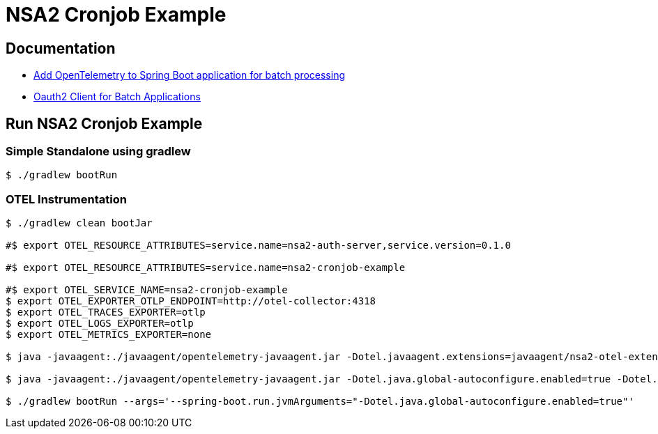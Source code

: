 = NSA2 Cronjob Example

== Documentation

* link:docs/otel/index.adoc[Add OpenTelemetry to Spring Boot application for batch processing]
* link:docs/oauth2-client/index.adoc[Oauth2 Client for Batch Applications]

== Run NSA2 Cronjob Example

=== Simple Standalone using gradlew

[source,shell]
----
$ ./gradlew bootRun
----

=== OTEL Instrumentation

[source,shell]
----
$ ./gradlew clean bootJar

#$ export OTEL_RESOURCE_ATTRIBUTES=service.name=nsa2-auth-server,service.version=0.1.0

#$ export OTEL_RESOURCE_ATTRIBUTES=service.name=nsa2-cronjob-example

#$ export OTEL_SERVICE_NAME=nsa2-cronjob-example
$ export OTEL_EXPORTER_OTLP_ENDPOINT=http://otel-collector:4318
$ export OTEL_TRACES_EXPORTER=otlp
$ export OTEL_LOGS_EXPORTER=otlp
$ export OTEL_METRICS_EXPORTER=none

$ java -javaagent:./javaagent/opentelemetry-javaagent.jar -Dotel.javaagent.extensions=javaagent/nsa2-otel-extension-1.0-all.jar -jar build/libs/nsa2-cronjob-example-0.0.1-SNAPSHOT.jar

$ java -javaagent:./javaagent/opentelemetry-javaagent.jar -Dotel.java.global-autoconfigure.enabled=true -Dotel.javaagent.extensions=javaagent/nsa2-otel-extension-1.0-all.jar -jar build/libs/nsa2-cronjob-example-0.0.1-SNAPSHOT.jar

$ ./gradlew bootRun --args='--spring-boot.run.jvmArguments="-Dotel.java.global-autoconfigure.enabled=true"'
----

